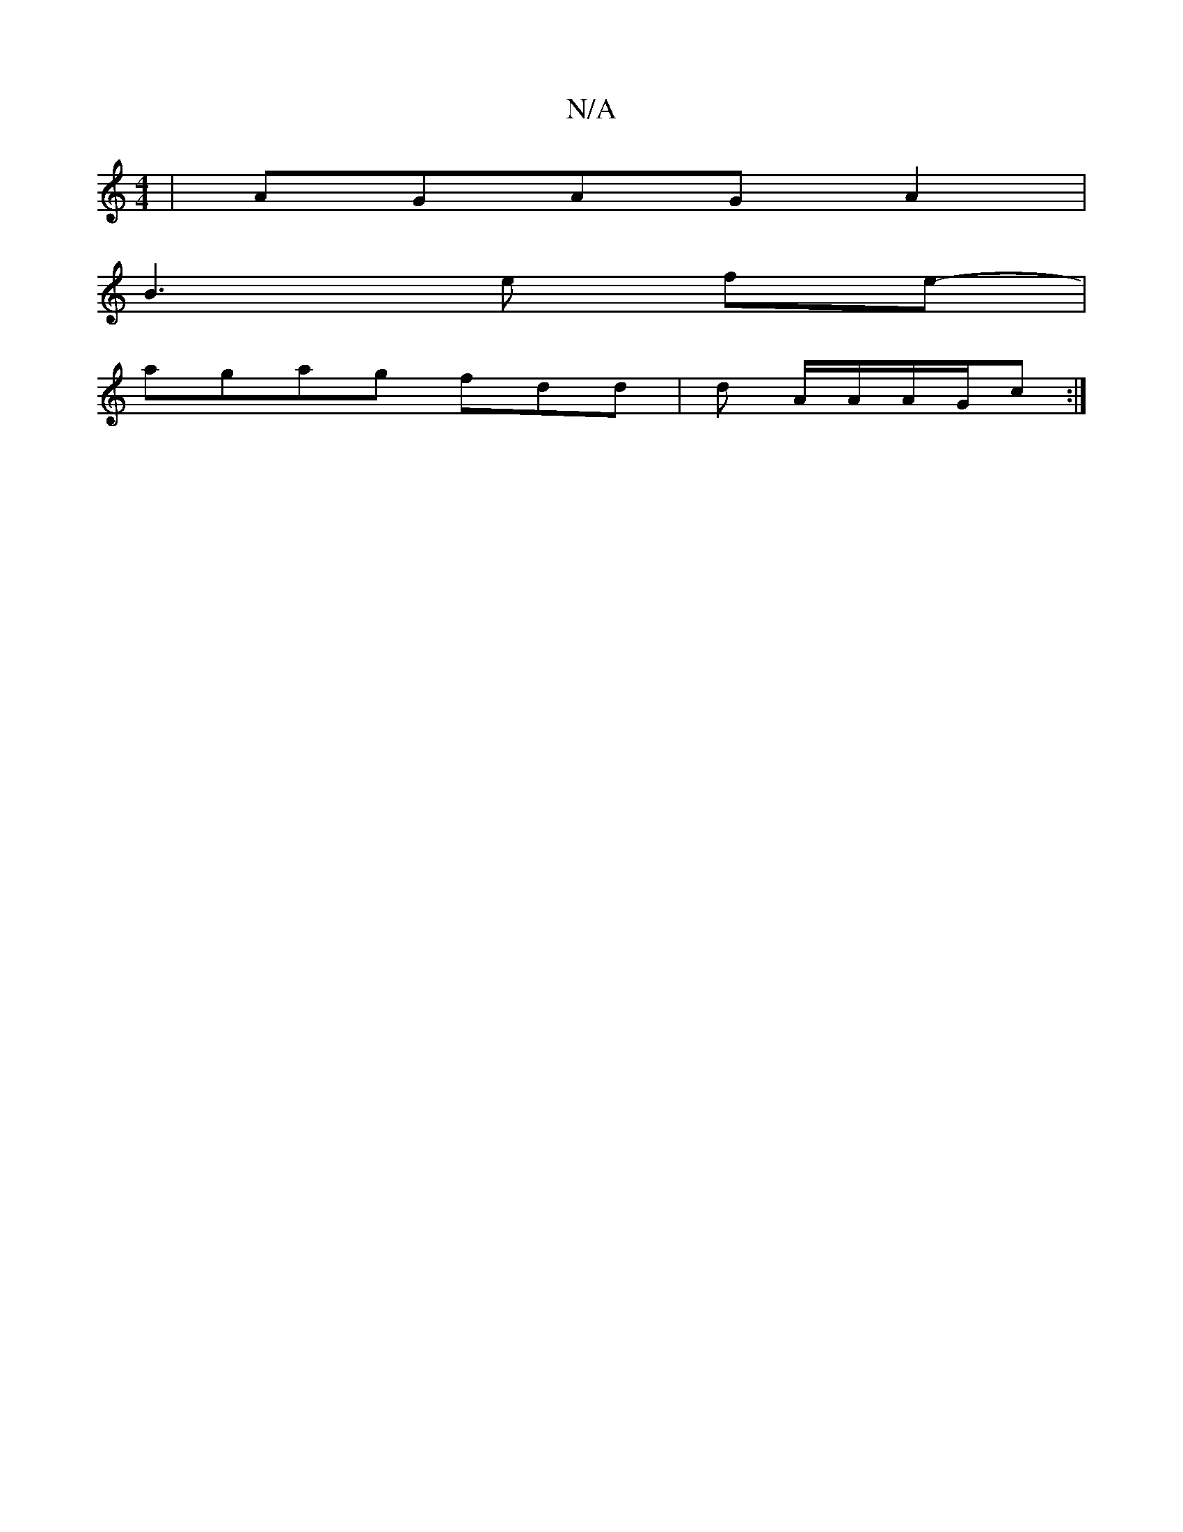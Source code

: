 X:1
T:N/A
M:4/4
R:N/A
K:Cmajor
|AGAGA2|
B3 e fe-|
agag fdd |d A/A/A/G/c :|

E>F e2 A2 F<A|B<A B<c- c<A:|
{A}BBcB cdg/f/e|BAG2 BAGF|"G"BG"D"A,F{E}F>B | "A"a>a g2 g>e|
f3>e f>ed2|(3=cBAd cAG2|
E>F G>B c>A|B2 G3B/2c/2AA | ceAg e2 ag|g